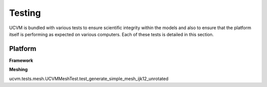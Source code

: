 Testing
=======

UCVM is bundled with various tests to ensure scientific integrity within the models and also to ensure that the
platform itself is performing as expected on various computers. Each of these tests is detailed in this section.

Platform
--------

**Framework**

.. automethod:: ucvm.tests.framework.UCVMFrameworkTest.test_ucvm_parse_model_string
.. automethod:: ucvm.tests.framework.UCVMFrameworkTest.test_ucvm_load_models
.. automethod:: ucvm.tests.framework.UCVMFrameworkTest.test_ucvm_query_with_test_velocity_model
.. automethod:: ucvm.tests.framework.UCVMFrameworkTest.test_ucvm_parse_string

**Meshing**

.. automethod:: ucvm.tests.mesh.UCVMMeshTest.test_internal_mesh_basics
.. automethod:: ucvm.tests.mesh.UCVMMeshTest.test_internal_mesh_iterator
.. automethod:: ucvm.tests.mesh.UCVMMeshTest.test_awp_rwg_equivalent
.. automethod:: ucvm.tests.mesh.UCVMMeshTest.test_generate_simple_mesh_ijk12_unrotated
.. automethod:: ucvm.tests.mesh.UCVMMeshTest.test_generate_simple_mesh_ijk12_rotated
ucvm.tests.mesh.UCVMMeshTest.test_generate_simple_mesh_ijk12_unrotated